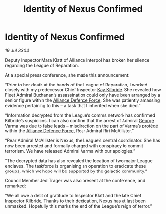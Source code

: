 :PROPERTIES:
:ID:       bf1f6045-a17d-4d00-af54-514d58e95c4c
:END:
#+title: Identity of Nexus Confirmed
#+filetags: :Alliance:3304:galnet:

* Identity of Nexus Confirmed

/19 Jul 3304/

Deputy Inspector Mara Klatt of Alliance Interpol has broken her silence regarding the League of Reparation. 

At a special press conference, she made this announcement: 

“Prior to her death at the hands of the League of Reparation, I worked closely with my predecessor Chief Inspector [[id:9d17bf0f-6ce5-46b2-b9e6-2cab238fcce7][Kay Kilbride]]. She revealed how Fleet Admiral Buchanan’s assassination could only have been arranged by a senior figure within the [[id:17d9294e-7759-4cf4-9a67-5f12b5704f51][Alliance Defence Force]]. She was patiently amassing evidence pertaining to this – a task that I inherited when she died.” 

“Information decrypted from the League’s comms network has confirmed Kilbride’s suspicions. I can also confirm that the arrest of Admiral [[id:c51f8115-13d1-4d47-a88a-a126cd66d194][George Varma]] was due to false leads – misdirection on the part of Varma’s protégé within the [[id:17d9294e-7759-4cf4-9a67-5f12b5704f51][Alliance Defence Force]], Rear Admiral Riri McAllister.” 

“Rear Admiral McAllister is Nexus, the League’s central coordinator. She has now been arrested and formally charged with conspiracy to commit terrorism. We have released Admiral Varma with our apologies.” 

“The decrypted data has also revealed the location of two major League enclaves. The taskforce is organising an operation to eradicate these groups, which we hope will be supported by the galactic community.” 

Council Member Jed Trager was also present at the conference, and remarked: 

“We all owe a debt of gratitude to Inspector Klatt and the late Chief Inspector Kilbride. Thanks to their dedication, Nexus has at last been unmasked. Hopefully this marks the end of the League’s reign of terror.”
